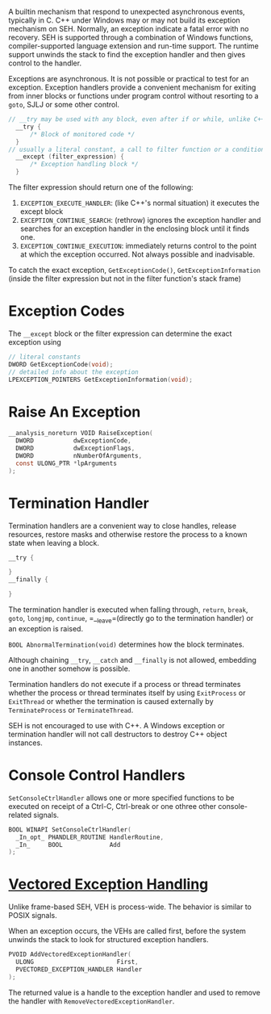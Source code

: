 A builtin mechanism that respond to unexpected asynchronous events, typically
in C.
C++ under Windows may or may not build its exception mechanism on SEH.
Normally, an exception indicate a fatal error
with no recovery. SEH is supported through a combination of Windows
functions, compiler-supported language extension and run-time support.
The runtime support unwinds the stack to find the exception handler and
then gives control to the handler.

Exceptions are asynchronous. It is not possible or practical to test for
an exception. Exception handlers provide a convenient mechanism for
exiting from inner blocks or functions under program control without
resorting to a =goto=, SJLJ or some other control.

#+BEGIN_SRC C
// __try may be used with any block, even after if or while, unlike C++'s try,
  __try {
      /* Block of monitored code */
  }
// usually a literal constant, a call to filter function or a conditional expression
  __except (filter_expression) {
      /* Exception handling block */
  }
#+END_SRC

The filter expression should return one of the following:
1. =EXCEPTION_EXECUTE_HANDLER=: (like C++'s normal situation)
   it executes the except block
2. =EXCEPTION_CONTINUE_SEARCH=: (rethrow) ignores the exception handler and
   searches for an exception handler in the enclosing block until it
   finds one.
3. =EXCEPTION_CONTINUE_EXECUTION=: immediately returns control to the
   point at which the exception occurred. Not always possible and
   inadvisable.

To catch the exact exception, =GetExceptionCode()=, =GetExceptionInformation= (inside the filter
expression but not in the filter function's stack frame)



* Exception Codes
  :PROPERTIES:
  :CUSTOM_ID: exception-codes
  :END:

The =__except= block or the filter expression can determine the exact
exception using

#+BEGIN_SRC C
  // literal constants
  DWORD GetExceptionCode(void);
  // detailed info about the exception
  LPEXCEPTION_POINTERS GetExceptionInformation(void);
#+END_SRC

* Raise An Exception
  :PROPERTIES:
  :CUSTOM_ID: raise-an-exception
  :END:

#+BEGIN_SRC C
  __analysis_noreturn VOID RaiseException(
    DWORD           dwExceptionCode,
    DWORD           dwExceptionFlags,
    DWORD           nNumberOfArguments,
    const ULONG_PTR *lpArguments
  );
#+END_SRC

* Termination Handler
  :PROPERTIES:
  :CUSTOM_ID: termination-handler
  :END:

Termination handlers are a convenient way to close handles, release
resources, restore masks and otherwise restore the process to a known
state when leaving a block.

#+BEGIN_SRC C
  __try {

  }
  __finally {
     
  }
#+END_SRC

The termination handler is executed when falling through, =return=,
=break=, =goto=, =longjmp=, =continue=, =__leave=(directly go to the
termination handler) or an exception is raised.

=BOOL AbnormalTermination(void)= determines how the block terminates.

Although chaining =__try=, =__catch= and =__finally= is not allowed,
embedding one in another somehow is possible.

Termination handlers do not execute if a process or thread terminates
whether the process or thread terminates itself by using =ExitProcess=
or =ExitThread= or whether the termination is caused externally by
=TerminateProcess= or =TerminateThread=.

SEH is not encouraged to use with C++. A Windows exception or
termination handler will not call destructors to destroy C++ object
instances.

* Console Control Handlers
  :PROPERTIES:
  :CUSTOM_ID: console-control-handlers
  :END:

=SetConsoleCtrlHandler= allows one or more specified functions to be
executed on receipt of a Ctrl-C, Ctrl-break or one othree other
console-related signals.

#+BEGIN_SRC C
  BOOL WINAPI SetConsoleCtrlHandler(
    _In_opt_ PHANDLER_ROUTINE HandlerRoutine,
    _In_     BOOL             Add
  );
#+END_SRC

* [[https://docs.microsoft.com/en-us/archive/msdn-magazine/2001/september/under-the-hood-new-vectored-exception-handling-in-windows-xp][Vectored
Exception Handling]]
  :PROPERTIES:
  :CUSTOM_ID: vectored-exception-handling
  :END:

Unlike frame-based SEH, VEH is process-wide. The behavior is similar to
POSIX signals.

When an exception occurs, the VEHs are called first, before the system
unwinds the stack to look for structured exception handlers.

#+BEGIN_SRC C
  PVOID AddVectoredExceptionHandler(
    ULONG                       First,
    PVECTORED_EXCEPTION_HANDLER Handler
  );
#+END_SRC

The returned value is a handle to the exception handler and used to
remove the handler with =RemoveVectoredExceptionHandler=.
